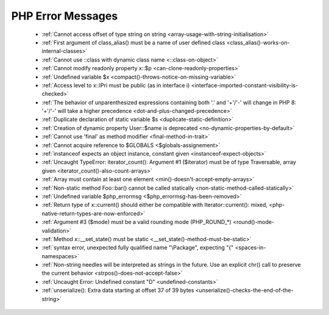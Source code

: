 PHP Error Messages
--------------------
    * :ref:`Cannot access offset of type string on string <array-usage-with-string-initialisation>`
    * :ref:`First argument of class_alias() must be a name of user defined class <class_alias()-works-on-internal-classes>`
    * :ref:`Cannot use ::class with dynamic class name <::class-on-object>`
    * :ref:`Cannot modify readonly property x::$p <can-clone-readonly-properties>`
    * :ref:`Undefined variable $x <compact()-throws-notice-on-missing-variable>`
    * :ref:`Access level to x::IPri must be public (as in interface i) <interface-imported-constant-visibility-is-checked>`
    * :ref:`The behavior of unparenthesized expressions containing both '.' and '+'/'-' will change in PHP 8: '+'/'-' will take a higher precedence <dot-and-plus-changed-precedence>`
    * :ref:`Duplicate declaration of static variable $s <duplicate-static-definition>`
    * :ref:`Creation of dynamic property User::$name is deprecated <no-dynamic-properties-by-default>`
    * :ref:`Cannot use 'final' as method modifier <final-method-in-trait>`
    * :ref:`Cannot acquire reference to $GLOBALS <$globals-assignement>`
    * :ref:`instanceof expects an object instance, constant given <instanceof-expect-objects>`
    * :ref:`Uncaught TypeError: iterator_count(): Argument #1 ($iterator) must be of type Traversable, array given <iterator_count()-also-count-arrays>`
    * :ref:`Array must contain at least one element <min()-doesn't-accept-empty-arrays>`
    * :ref:`Non-static method Foo::bar() cannot be called statically <non-static-method-called-statically>`
    * :ref:`Undefined variable $php_errormsg <$php_errormsg-has-been-removed>`
    * :ref:`Return type of x::current() should either be compatible with Iterator::current(): mixed, <php-native-return-types-are-now-enforced>`
    * :ref:`Argument #3 ($mode) must be a valid rounding mode (PHP_ROUND_*) <round()-mode-validation>`
    * :ref:`Method x::__set_state() must be static <__set_state()-method-must-be-static>`
    * :ref:`syntax error, unexpected fully qualified name "\Package", expecting "{" <spaces-in-namespaces>`
    * :ref:`Non-string needles will be interpreted as strings in the future. Use an explicit chr() call to preserve the current behavior  <strpos()-does-not-accept-false>`
    * :ref:`Uncaught Error: Undefined constant "D" <undefined-constants>`
    * :ref:`unserialize(): Extra data starting at offset 37 of 39 bytes <unserialize()-checks-the-end-of-the-string>`
